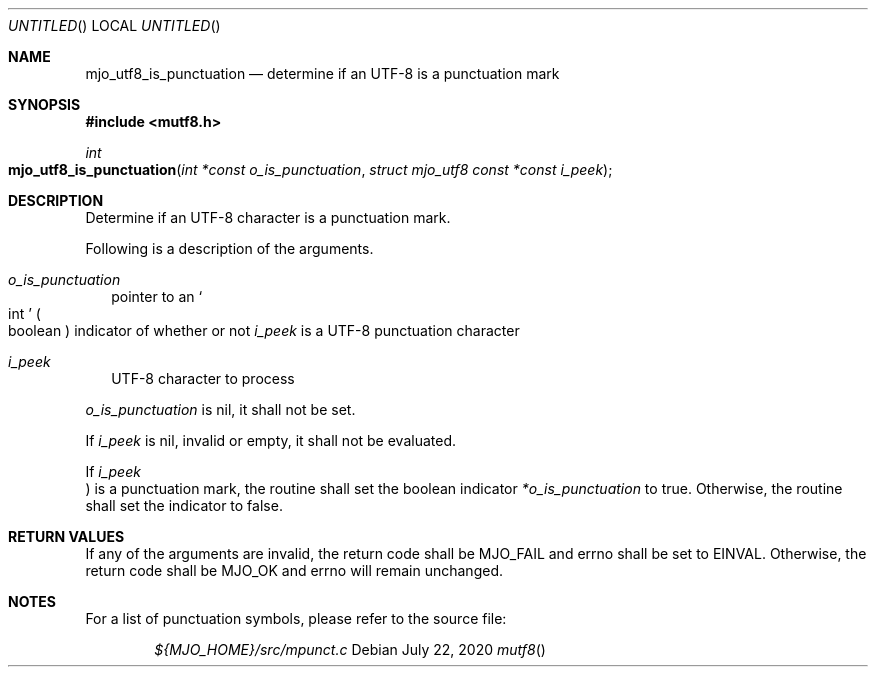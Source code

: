 .\"  Copyright (c) 2020 Mark J. Olesen
.\"
.\"  CC BY 4.0
.\"
.\"  This file is licensed under the Creative Commons Attribution 4.0 
.\"  International license.
.\"
.\"  You are free to:
.\"
.\"    Share --- copy and redistribute the material in any medium or format
.\" 
.\"    Adapt --- remix, transform, and build upon the material for any purpose,
.\"              even commercially
.\"
.\"  Under the following terms:
.\"
.\"    Attribution --- You must give appropriate credit, provide a link
.\"                    to the license, and indicate if changes were made. You
.\"                    may do so in any reasonable manner, but not in any way
.\"                    that suggests the licensor endorses you or your use.
.\"
.\"   Full text of this license can be found in 
.\"   '${MJO_HOME}/licenses/CC-BY-SA-4.0'or visit 
.\"   'http://creativecommons.org/licenses/by/4.0/' or send a letter 
.\"   to Creative Commons, PO Box 1866, Mountain View, CA 94042, USA.
.\"
.\"  This file is part of mjo library
.\"
.Dd July 22, 2020
.Os
.Dt mutf8
.Sh NAME
.Nm mjo_utf8_is_punctuation
.Nd determine if an UTF-8 is a punctuation mark
.Sh SYNOPSIS
.In mutf8.h
.Ft int
.Fo mjo_utf8_is_punctuation
.Fa "int *const o_is_punctuation"
.Fa "struct mjo_utf8 const *const i_peek"
.Fc
.Sh DESCRIPTION
Determine if an UTF-8 character is a punctuation mark.
.Pp
Following is a description of the arguments.
.Bl -tag -width 5
.It Fa o_is_punctuation
pointer to an
.So int Sc
.Po boolean Pc
indicator of whether or not  
.Fa i_peek 
is a UTF-8 punctuation character
.It Fa i_peek Ta UTF-8 character to process
.El
.Pp
.Fa o_is_punctuation
is nil, it shall not be set.
.Pp
If
.Fa i_peek
is nil, invalid or empty, it shall not be evaluated.
.Pp
If 
.Fa i_peek Pc
is a punctuation mark, the routine shall set the boolean indicator
.Fa *o_is_punctuation
to true. Otherwise, the routine shall set the indicator to false.
.Sh RETURN VALUES
If any of the arguments are invalid, the return code shall be
.Er MJO_FAIL
and errno shall be set to
.Er EINVAL .
Otherwise, the return code shall be
.Er MJO_OK
and errno will remain unchanged.
.Sh NOTES
For a list of punctuation symbols, please refer to the source file:
.Pp
.Bd -literal -offset indent -compact
.Pa ${MJO_HOME}/src/mpunct.c
